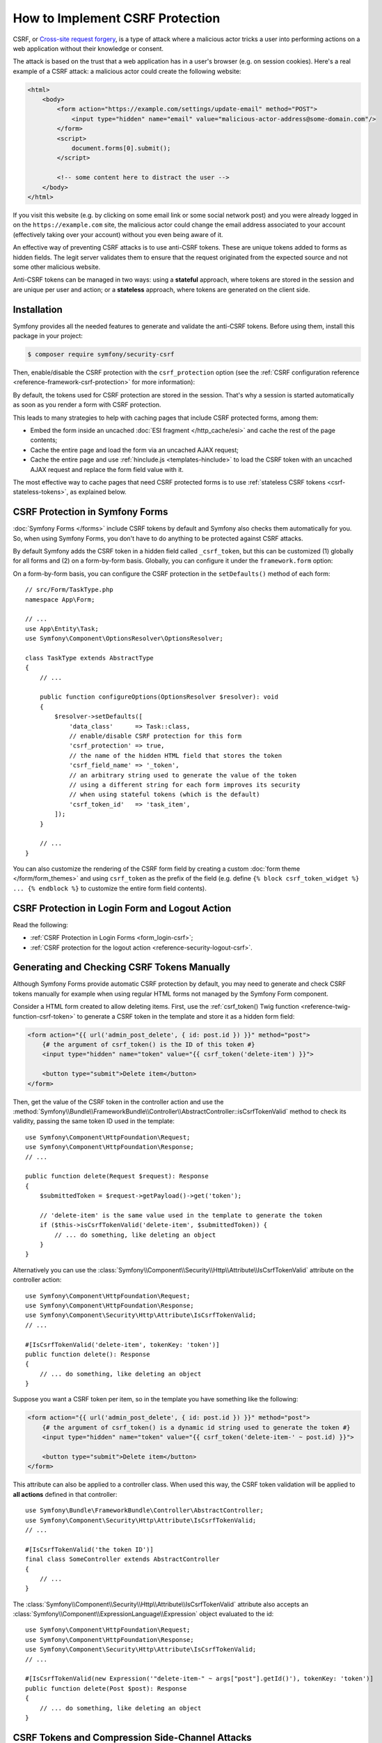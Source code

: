 How to Implement CSRF Protection
================================

CSRF, or `Cross-site request forgery`_, is a type of attack where a malicious actor
tricks a user into performing actions on a web application without their knowledge
or consent.

The attack is based on the trust that a web application has in a user's browser
(e.g. on session cookies). Here's a real example of a CSRF attack: a malicious
actor could create the following website:

.. code-block:: html

    <html>
        <body>
            <form action="https://example.com/settings/update-email" method="POST">
                <input type="hidden" name="email" value="malicious-actor-address@some-domain.com"/>
            </form>
            <script>
                document.forms[0].submit();
            </script>

            <!-- some content here to distract the user -->
        </body>
    </html>

If you visit this website (e.g. by clicking on some email link or some social
network post) and you were already logged in on the ``https://example.com`` site,
the malicious actor could change the email address associated to your account
(effectively taking over your account) without you even being aware of it.

An effective way of preventing CSRF attacks is to use anti-CSRF tokens. These are
unique tokens added to forms as hidden fields. The legit server validates them to
ensure that the request originated from the expected source and not some other
malicious website.

Anti-CSRF tokens can be managed in two ways: using a **stateful** approach,
where tokens are stored in the session and are unique per user and action; or a
**stateless** approach, where tokens are generated on the client side.

Installation
------------

Symfony provides all the needed features to generate and validate the anti-CSRF
tokens. Before using them, install this package in your project:

.. code-block:: terminal

    $ composer require symfony/security-csrf

Then, enable/disable the CSRF protection with the ``csrf_protection`` option
(see the :ref:`CSRF configuration reference <reference-framework-csrf-protection>`
for more information):

.. configuration-block::

    .. code-block:: yaml

        # config/packages/framework.yaml
        framework:
            # ...
            csrf_protection: ~

    .. code-block:: xml

        <!-- config/packages/framework.xml -->
        <?xml version="1.0" encoding="UTF-8" ?>
        <container xmlns="http://symfony.com/schema/dic/services"
            xmlns:xsi="http://www.w3.org/2001/XMLSchema-instance"
            xmlns:framework="http://symfony.com/schema/dic/symfony"
            xsi:schemaLocation="http://symfony.com/schema/dic/services
                https://symfony.com/schema/dic/services/services-1.0.xsd
                http://symfony.com/schema/dic/symfony
                https://symfony.com/schema/dic/symfony/symfony-1.0.xsd">

            <framework:config>
                <framework:csrf-protection enabled="true"/>
            </framework:config>
        </container>

    .. code-block:: php

        // config/packages/framework.php
        use Symfony\Config\FrameworkConfig;

        return static function (FrameworkConfig $framework): void {
            $framework->csrfProtection()
                ->enabled(true)
            ;
        };

By default, the tokens used for CSRF protection are stored in the session.
That's why a session is started automatically as soon as you render a form
with CSRF protection.

.. _caching-pages-that-contain-csrf-protected-forms:

This leads to many strategies to help with caching pages that include CSRF
protected forms, among them:

* Embed the form inside an uncached :doc:`ESI fragment </http_cache/esi>` and
  cache the rest of the page contents;
* Cache the entire page and load the form via an uncached AJAX request;
* Cache the entire page and use :ref:`hinclude.js <templates-hinclude>` to
  load the CSRF token with an uncached AJAX request and replace the form
  field value with it.

The most effective way to cache pages that need CSRF protected forms is to use
:ref:`stateless CSRF tokens <csrf-stateless-tokens>`, as explained below.

.. _csrf-protection-forms:

CSRF Protection in Symfony Forms
--------------------------------

:doc:`Symfony Forms </forms>` include CSRF tokens by default and Symfony also
checks them automatically for you. So, when using Symfony Forms, you don't have
to do anything to be protected against CSRF attacks.

.. _form-csrf-customization:

By default Symfony adds the CSRF token in a hidden field called ``_csrf_token``, but
this can be customized (1) globally for all forms and (2) on a form-by-form basis.
Globally, you can configure it under the ``framework.form`` option:

.. configuration-block::

    .. code-block:: yaml

        # config/packages/framework.yaml
        framework:
            # ...
            form:
                csrf_protection:
                    enabled: true
                    field_name: 'custom_token_name'

    .. code-block:: xml

        <!-- config/packages/framework.xml -->
        <?xml version="1.0" encoding="UTF-8" ?>
        <container xmlns="http://symfony.com/schema/dic/services"
            xmlns:xsi="http://www.w3.org/2001/XMLSchema-instance"
            xmlns:framework="http://symfony.com/schema/dic/symfony"
            xsi:schemaLocation="http://symfony.com/schema/dic/services
                https://symfony.com/schema/dic/services/services-1.0.xsd
                http://symfony.com/schema/dic/symfony
                https://symfony.com/schema/dic/symfony/symfony-1.0.xsd">

            <framework:config>
                <framework:form>
                    <framework:csrf-protection enabled="true" field-name="custom_token_name"/>
                </framework:form>
            </framework:config>
        </container>

    .. code-block:: php

        // config/packages/framework.php
        use Symfony\Config\FrameworkConfig;

        return static function (FrameworkConfig $framework) {
            $framework->form()->csrfProtection()
                ->enabled(true)
                ->fieldName('custom_token_name')
            ;
        };

On a form-by-form basis, you can configure the CSRF protection in the ``setDefaults()``
method of each form::

    // src/Form/TaskType.php
    namespace App\Form;

    // ...
    use App\Entity\Task;
    use Symfony\Component\OptionsResolver\OptionsResolver;

    class TaskType extends AbstractType
    {
        // ...

        public function configureOptions(OptionsResolver $resolver): void
        {
            $resolver->setDefaults([
                'data_class'      => Task::class,
                // enable/disable CSRF protection for this form
                'csrf_protection' => true,
                // the name of the hidden HTML field that stores the token
                'csrf_field_name' => '_token',
                // an arbitrary string used to generate the value of the token
                // using a different string for each form improves its security
                // when using stateful tokens (which is the default)
                'csrf_token_id'   => 'task_item',
            ]);
        }

        // ...
    }

You can also customize the rendering of the CSRF form field by creating a custom
:doc:`form theme </form/form_themes>` and using ``csrf_token`` as the prefix of
the field (e.g. define ``{% block csrf_token_widget %} ... {% endblock %}`` to
customize the entire form field contents).

.. _csrf-protection-in-login-forms:

CSRF Protection in Login Form and Logout Action
-----------------------------------------------

Read the following:

* :ref:`CSRF Protection in Login Forms <form_login-csrf>`;
* :ref:`CSRF protection for the logout action <reference-security-logout-csrf>`.

.. _csrf-protection-in-html-forms:

Generating and Checking CSRF Tokens Manually
--------------------------------------------

Although Symfony Forms provide automatic CSRF protection by default, you may
need to generate and check CSRF tokens manually for example when using regular
HTML forms not managed by the Symfony Form component.

Consider a HTML form created to allow deleting items. First, use the
:ref:`csrf_token() Twig function <reference-twig-function-csrf-token>` to
generate a CSRF token in the template and store it as a hidden form field:

.. code-block:: html+twig

    <form action="{{ url('admin_post_delete', { id: post.id }) }}" method="post">
        {# the argument of csrf_token() is the ID of this token #}
        <input type="hidden" name="token" value="{{ csrf_token('delete-item') }}">

        <button type="submit">Delete item</button>
    </form>

Then, get the value of the CSRF token in the controller action and use the
:method:`Symfony\\Bundle\\FrameworkBundle\\Controller\\AbstractController::isCsrfTokenValid`
method to check its validity, passing the same token ID used in the template::

    use Symfony\Component\HttpFoundation\Request;
    use Symfony\Component\HttpFoundation\Response;
    // ...

    public function delete(Request $request): Response
    {
        $submittedToken = $request->getPayload()->get('token');

        // 'delete-item' is the same value used in the template to generate the token
        if ($this->isCsrfTokenValid('delete-item', $submittedToken)) {
            // ... do something, like deleting an object
        }
    }

.. _csrf-controller-attributes:

Alternatively you can use the
:class:`Symfony\\Component\\Security\\Http\\Attribute\\IsCsrfTokenValid`
attribute on the controller action::

    use Symfony\Component\HttpFoundation\Request;
    use Symfony\Component\HttpFoundation\Response;
    use Symfony\Component\Security\Http\Attribute\IsCsrfTokenValid;
    // ...

    #[IsCsrfTokenValid('delete-item', tokenKey: 'token')]
    public function delete(): Response
    {
        // ... do something, like deleting an object
    }

Suppose you want a CSRF token per item, so in the template you have something like the following:

.. code-block:: html+twig

    <form action="{{ url('admin_post_delete', { id: post.id }) }}" method="post">
        {# the argument of csrf_token() is a dynamic id string used to generate the token #}
        <input type="hidden" name="token" value="{{ csrf_token('delete-item-' ~ post.id) }}">

        <button type="submit">Delete item</button>
    </form>

This attribute can also be applied to a controller class. When used this way,
the CSRF token validation will be applied to **all actions** defined in that
controller::

    use Symfony\Bundle\FrameworkBundle\Controller\AbstractController;
    use Symfony\Component\Security\Http\Attribute\IsCsrfTokenValid;
    // ...

    #[IsCsrfTokenValid('the token ID')]
    final class SomeController extends AbstractController
    {
        // ...
    }

The :class:`Symfony\\Component\\Security\\Http\\Attribute\\IsCsrfTokenValid`
attribute also accepts an :class:`Symfony\\Component\\ExpressionLanguage\\Expression`
object evaluated to the id::

    use Symfony\Component\HttpFoundation\Request;
    use Symfony\Component\HttpFoundation\Response;
    use Symfony\Component\Security\Http\Attribute\IsCsrfTokenValid;
    // ...

    #[IsCsrfTokenValid(new Expression('"delete-item-" ~ args["post"].getId()'), tokenKey: 'token')]
    public function delete(Post $post): Response
    {
        // ... do something, like deleting an object
    }

.. versionadded:: 7.1

    The :class:`Symfony\\Component\\Security\\Http\\Attribute\\IsCsrfTokenValid`
    attribute was introduced in Symfony 7.1.

CSRF Tokens and Compression Side-Channel Attacks
------------------------------------------------

`BREACH`_ and `CRIME`_ are security exploits against HTTPS when using HTTP
compression. Attackers can leverage information leaked by compression to recover
targeted parts of the plaintext. To mitigate these attacks, and prevent an
attacker from guessing the CSRF tokens, a random mask is prepended to the token
and used to scramble it.

.. _csrf-stateless-tokens:

Stateless CSRF Tokens
---------------------

.. versionadded:: 7.2

    Stateless anti-CSRF protection was introduced in Symfony 7.2, and set as default.

Traditionally CSRF tokens are stateful, which means they're stored in the session.
But some token ids can be declared as stateless using the ``stateless_token_ids``
option:

.. configuration-block::

    .. code-block:: yaml

        # config/packages/csrf.yaml
        framework:
            # ...
            csrf_protection:
                stateless_token_ids: ['submit', 'authenticate', 'logout']

    .. code-block:: xml

        <!-- config/packages/csrf.xml -->
        <?xml version="1.0" encoding="UTF-8" ?>
        <container xmlns="http://symfony.com/schema/dic/services"
            xmlns:xsi="http://www.w3.org/2001/XMLSchema-instance"
            xmlns:framework="http://symfony.com/schema/dic/symfony"
            xsi:schemaLocation="http://symfony.com/schema/dic/services
                https://symfony.com/schema/dic/services/services-1.0.xsd
                http://symfony.com/schema/dic/symfony
                https://symfony.com/schema/dic/symfony/symfony-1.0.xsd">

            <framework:config>
                <framework:csrf-protection>
                    <framework:stateless-token-id>submit</framework:stateless-token-id>
                    <framework:stateless-token-id>authenticate</framework:stateless-token-id>
                    <framework:stateless-token-id>logout</framework:stateless-token-id>
                </framework:csrf-protection>
            </framework:config>
        </container>

    .. code-block:: php

        // config/packages/csrf.php
        use Symfony\Config\FrameworkConfig;

        return static function (FrameworkConfig $framework): void {
            $framework->csrfProtection()
                ->statelessTokenIds(['submit', 'authenticate', 'logout'])
            ;
        };

Stateless CSRF tokens provide protection without relying on the session. This
allows you to fully cache pages while still protecting against CSRF attacks.

When validating a stateless CSRF token, Symfony checks the ``Origin`` and
``Referer`` headers of the incoming HTTP request. If either header matches the
application's target origin (i.e. its domain), the token is considered valid.

This mechanism relies on the application being able to determine its own origin.
If you're behind a reverse proxy, make sure it's properly configured. See
:doc:`/deployment/proxies`.

Using a Default Token ID
~~~~~~~~~~~~~~~~~~~~~~~~

Stateful CSRF tokens are typically scoped per form or action, while stateless
tokens don't require many identifiers.

In the example above, the ``authenticate`` and ``logout`` identifiers are listed
because they are used by default in the Symfony Security component. The ``submit``
identifier is included so that form types defined by the application can also use
CSRF protection by default.

The following configuration applies only to form types registered via
:ref:`autoconfiguration <services-autoconfigure>` (which is the default for your
own services), and it sets ``submit`` as their default token identifier:

.. configuration-block::

    .. code-block:: yaml

        # config/packages/csrf.yaml
        framework:
            form:
                csrf_protection:
                    token_id: 'submit'

    .. code-block:: xml

        <!-- config/packages/csrf.xml -->
        <?xml version="1.0" encoding="UTF-8" ?>
        <container xmlns="http://symfony.com/schema/dic/services"
            xmlns:xsi="http://www.w3.org/2001/XMLSchema-instance"
            xmlns:framework="http://symfony.com/schema/dic/symfony"
            xsi:schemaLocation="http://symfony.com/schema/dic/services
                https://symfony.com/schema/dic/services/services-1.0.xsd
                http://symfony.com/schema/dic/symfony
                https://symfony.com/schema/dic/symfony/symfony-1.0.xsd">

            <framework:config>
                <framework:form>
                    <framework:csrf-protection token-id="submit"/>
                </framework:form>
            </framework:config>
        </container>

    .. code-block:: php

        // config/packages/csrf.php
        use Symfony\Config\FrameworkConfig;

        return static function (FrameworkConfig $framework): void {
            $framework->form()
                ->csrfProtection()
                    ->tokenId('submit')
            ;
        };

Forms configured with a token identifier listed in the above ``stateless_token_ids``
option will use the stateless CSRF protection.

Generating CSRF Token Using Javascript
~~~~~~~~~~~~~~~~~~~~~~~~~~~~~~~~~~~~~~

In addition to the ``Origin`` and ``Referer`` HTTP headers, stateless CSRF protection
can also validate tokens using a cookie and a header (named ``csrf-token`` by
default; see the :ref:`CSRF configuration reference <reference-framework-csrf-protection>`).

These additional checks are part of the **defense-in-depth** strategy provided by
stateless CSRF protection. They are optional and require `some JavaScript`_ to
be enabled. This JavaScript generates a cryptographically secure random token
when a form is submitted. It then inserts the token into the form's hidden CSRF
field and sends it in both a cookie and a request header.

On the server side, CSRF token validation compares the values in the cookie and
the header. This "double-submit" protection relies on the browser's same-origin
policy and is further hardened by:

* generating a new token for each submission (to prevent cookie fixation);
* using ``samesite=strict`` and ``__Host-`` cookie attributes (to enforce HTTPS
  and limit the cookie to the current domain).

By default, the Symfony JavaScript snippet expects the hidden CSRF field to be
named ``_csrf_token`` or to include the ``data-controller="csrf-protection"``
attribute. You can adapt this logic to your needs as long as the same protocol
is followed.

To prevent validation from being downgraded, an extra behavioral check is performed:
if (and only if) a session already exists, successful "double-submit" is remembered
and becomes required for future requests. This ensures that once the optional cookie/header
validation has been proven effective, it remains enforced for that session.

.. note::

    Enforcing "double-submit" validation on all requests is not recommended,
    as it may lead to a broken user experience. The opportunistic approach
    described above is preferred, allowing the application to gracefully
    fall back to ``Origin`` / ``Referer`` checks when JavaScript is unavailable.

.. _`Cross-site request forgery`: https://en.wikipedia.org/wiki/Cross-site_request_forgery
.. _`BREACH`: https://en.wikipedia.org/wiki/BREACH
.. _`CRIME`: https://en.wikipedia.org/wiki/CRIME
.. _`some JavaScript`: https://github.com/symfony/recipes/blob/main/symfony/stimulus-bundle/2.20/assets/controllers/csrf_protection_controller.js
